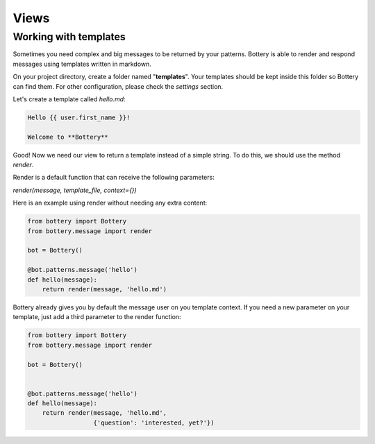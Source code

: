 Views
=====


Working with templates
^^^^^^^^^^^^^^^^^^^^^^

Sometimes you need complex and big messages to be returned by your patterns.
Bottery is able to render and respond messages using templates written in
markdown.

On your project directory, create a folder named "**templates**". Your templates should be
kept inside this folder so Bottery can find them. For other configuration,
please check the `settings`  section.

Let's create a template called `hello.md`:

.. code-block:: md

    Hello {{ user.first_name }}!

    Welcome to **Bottery**

Good! Now we need our view to return a template instead of a simple string.
To do this, we should use the method `render`.

Render is a default function that can receive the following parameters:

*render(message, template_file, context={})*

Here is an example using render without needing any extra content:

.. code-block:: py

    from bottery import Bottery
    from bottery.message import render

    bot = Bottery()

    @bot.patterns.message('hello')
    def hello(message):
        return render(message, 'hello.md')


Bottery already gives you by default the message user on you template context.
If you need a new parameter on your template, just add a third parameter to
the render function:

.. code-block:: py

    from bottery import Bottery
    from bottery.message import render

    bot = Bottery()


    @bot.patterns.message('hello')
    def hello(message):
        return render(message, 'hello.md',
                      {'question': 'interested, yet?'})
